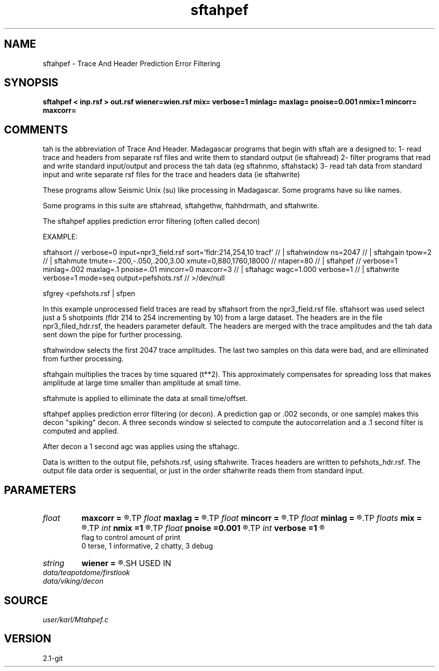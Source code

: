 .TH sftahpef 1  "APRIL 2019" Madagascar "Madagascar Manuals"
.SH NAME
sftahpef \- Trace And Header Prediction Error Filtering 
.SH SYNOPSIS
.B sftahpef < inp.rsf > out.rsf wiener=wien.rsf mix= verbose=1 minlag= maxlag= pnoise=0.001 nmix=1 mincorr= maxcorr=
.SH COMMENTS

tah is the abbreviation of Trace And Header.  Madagascar programs 
that begin with sftah are a designed to:
1- read trace and headers from separate rsf files and write them to 
standard output (ie sftahread)
2- filter programs that read and write standard input/output and 
process the tah data (eg sftahnmo, sftahstack)
3- read tah data from standard input and write separate rsf files for 
the trace and headers data (ie sftahwrite)

These programs allow Seismic Unix (su) like processing in Madagascar.  
Some programs have su like names.

Some programs in this suite are sftahread, sftahgethw, ftahhdrmath, 
and sftahwrite.

The sftahpef applies prediction error filtering (often called decon)

EXAMPLE:

sftahsort                                                            //
verbose=0 input=npr3_field.rsf sort='fldr:214,254,10 tracf'          //
| sftahwindow ns=2047                                                //
| sftahgain   tpow=2                                                 //
| sftahmute  tmute=-.200,-.050,.200,3.00  xmute=0,880,1760,18000     //
ntaper=80                                                            //
| sftahpef                                                           //
verbose=1 minlag=.002 maxlag=.1  pnoise=.01 mincorr=0 maxcorr=3      //
| sftahagc  wagc=1.000 verbose=1                                     //
| sftahwrite verbose=1 mode=seq  output=pefshots.rsf                 //
>/dev/null

sfgrey <pefshots.rsf | sfpen

In this example unprocessed field traces are read by sftahsort from 
the npr3_field.rsf file.  sftahsort was used select just a 5 shotpoints 
(fldr 214 to 254 incrementing by 10) from a large dataset.  The headers
are in the file npr3_filed_hdr.rsf, the headers parameter default.  
The headers are merged with the trace amplitudes and the tah data sent 
down the pipe for further processing.

sftahwindow selects the first 2047 trace amplitudes.  The last two 
samples on this data were bad, and are elliminated from further
processing.

sftahgain multiplies the traces by time squared (t**2).  This 
approximately compensates for spreading loss that makes amplitude at
large time smaller than amplitude at small time.

sftahmute is applied to elliminate the data at small time/offset.  

sftahpef applies prediction error filtering (or decon).  A prediction 
gap or .002 seconds, or one sample) makes this decon "spiking" decon.
A three seconds window si selected to compute the autocorrelation and 
a .1 second filter is computed and applied.

After decon a 1 second agc was applies using the sftahagc.

Data is written to the output file, pefshots.rsf, using sftahwrite.  
Traces headers are written to pefshots_hdr.rsf.  The output file data 
order is sequential, or just in the order sftahwrite reads them from 
standard input.



.SH PARAMETERS
.PD 0
.TP
.I float  
.B maxcorr
.B =
.R  	end of autocorrelation window in sec
.TP
.I float  
.B maxlag
.B =
.R  	last lag of prediction filter (sec)
.TP
.I float  
.B mincorr
.B =
.R  	start of autocorrelation window in sec
.TP
.I float  
.B minlag
.B =
.R  	first lag of prediction filter (sec)
.TP
.I floats 
.B mix
.B =
.R  	weights for moving average of the autocorrelations  [nmix]
.TP
.I int    
.B nmix
.B =1
.R  	number of weights (floats) for moving averages
.TP
.I float  
.B pnoise
.B =0.001
.R  	relative additive noise level
.TP
.I int    
.B verbose
.B =1
.R  	

       flag to control amount of print
       0 terse, 1 informative, 2 chatty, 3 debug
.TP
.I string 
.B wiener
.B =
.R  	file to output Wiener filter (auxiliary output file name)
.SH USED IN
.TP
.I data/teapotdome/firstlook
.TP
.I data/viking/decon
.SH SOURCE
.I user/karl/Mtahpef.c
.SH VERSION
2.1-git
